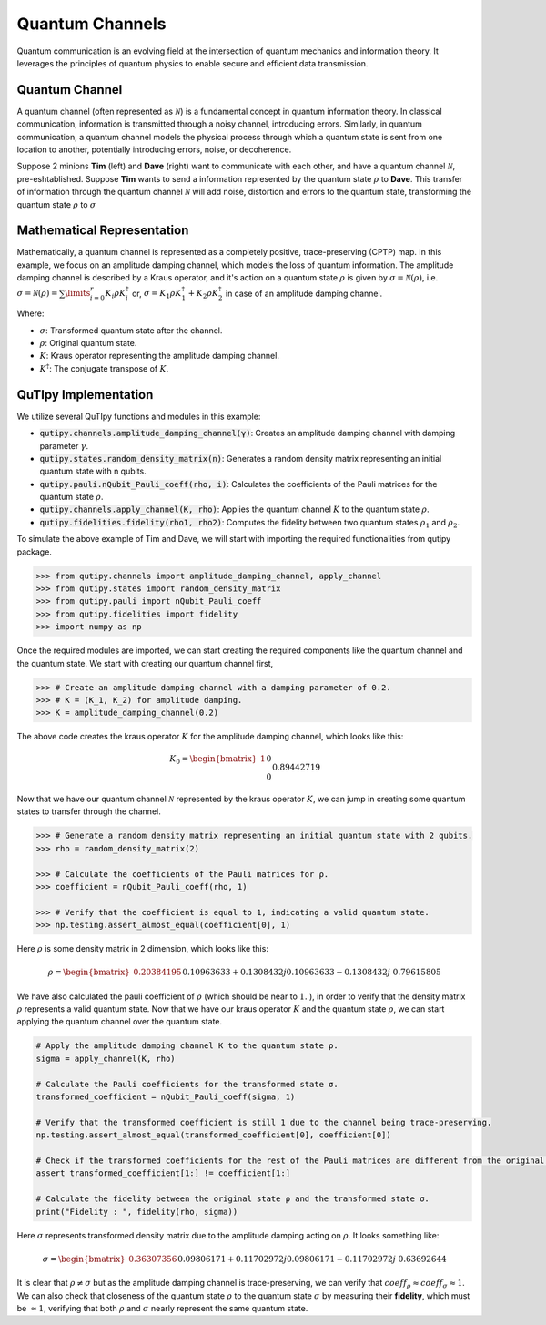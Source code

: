 .. QuTIpy documentation master file, created by
   sphinx-quickstart on Thu Jun  9 22:10:58 2022.
   You can adapt this file completely to your liking, but it should at least
   contain the root `toctree` directive.

.. _qutipy-doc-example-quantum-channels:

.. meta::
    :description lang=en:
        New to QuTIpy? Check out the Absolute Beginner’s Guide. It contains an
        introduction to QuTIpy’s main concepts and links to additional tutorials.

Quantum Channels
================


Quantum communication is an evolving field at the intersection of quantum mechanics and information theory.
It leverages the principles of quantum physics to enable secure and efficient data transmission.

Quantum Channel
---------------

A quantum channel (often represented as :math:`\mathcal{N}`) is a fundamental concept in quantum information theory. In classical communication,
information is transmitted through a noisy channel, introducing errors. Similarly, in quantum communication,
a quantum channel models the physical process through which a quantum state is sent from one location to
another, potentially introducing errors, noise, or decoherence.


Suppose 2 minions **Tim** (left) and **Dave** (right) want to communicate with each other, and have a quantum
channel :math:`\mathcal{N}`, pre-eshtablished. Suppose **Tim** wants to send a information represented by the
quantum state :math:`\rho` to **Dave**. This transfer of information through the quantum channel :math:`\mathcal{N}`
will add noise, distortion and errors to the quantum state, transforming the quantum state :math:`\rho` to :math:`\sigma`

.. figure:: ../../_static/_imgs/quantum_channel.png


Mathematical Representation
---------------------------

Mathematically, a quantum channel is represented as a completely positive, trace-preserving (CPTP) map.
In this example, we focus on an amplitude damping channel, which models the loss of quantum information.
The amplitude damping channel is described by a Kraus operator, and it's action on a quantum state :math:`\rho`
is given by :math:`\sigma = \mathcal{N} ( \rho )`, i.e. :math:`\sigma = \mathcal{N} ( \rho ) = \sum\limits_{i=0}^{r}{K_i \rho K_i^\dagger}` or,
:math:`\sigma = K_1 \rho K_1^\dagger + K_2 \rho K_2^\dagger` in case of an amplitude damping channel.


Where:

* :math:`\sigma`: Transformed quantum state after the channel.
* :math:`\rho`: Original quantum state.
* :math:`K`: Kraus operator representing the amplitude damping channel.
* :math:`K^\dagger`: The conjugate transpose of :math:`K`.

QuTIpy Implementation
---------------------

We utilize several QuTIpy functions and modules in this example:

* :code:`qutipy.channels.amplitude_damping_channel(γ)`: Creates an amplitude damping channel with damping parameter :math:`\gamma`.
* :code:`qutipy.states.random_density_matrix(n)`: Generates a random density matrix representing an initial quantum state with n qubits.
* :code:`qutipy.pauli.nQubit_Pauli_coeff(rho, i)`: Calculates the coefficients of the Pauli matrices for the quantum state :math:`\rho`.
* :code:`qutipy.channels.apply_channel(K, rho)`: Applies the quantum channel :math:`K` to the quantum state :math:`\rho`.
* :code:`qutipy.fidelities.fidelity(rho1, rho2)`: Computes the fidelity between two quantum states :math:`\rho_1` and :math:`\rho_2`.

To simulate the above example of Tim and Dave, we will start with importing the required functionalities from qutipy package.

.. code:: python

    >>> from qutipy.channels import amplitude_damping_channel, apply_channel
    >>> from qutipy.states import random_density_matrix
    >>> from qutipy.pauli import nQubit_Pauli_coeff
    >>> from qutipy.fidelities import fidelity
    >>> import numpy as np

Once the required modules are imported, we can start creating the required components like the
quantum channel and the quantum state. We start with creating our quantum channel first,

.. code:: python

    >>> # Create an amplitude damping channel with a damping parameter of 0.2.
    >>> # K = (K_1, K_2) for amplitude damping.
    >>> K = amplitude_damping_channel(0.2)

The above code creates the kraus operator :math:`K` for the amplitude damping channel, which looks like this:

.. math::
    K_0 = \begin{bmatrix} 1 && 0 \\ 0 && 0.89442719 \end{bmatrix} \\
    K_1 = \begin{bmatrix} 0 && 0.44721360 \\ 0 && 0 \end{bmatrix}

Now that we have our quantum channel :math:`\mathcal{N}` represented by the kraus operator :math:`K`, we can jump
in creating some quantum states to transfer through the channel.

.. code:: python

    >>> # Generate a random density matrix representing an initial quantum state with 2 qubits.
    >>> rho = random_density_matrix(2)

    >>> # Calculate the coefficients of the Pauli matrices for ρ.
    >>> coefficient = nQubit_Pauli_coeff(rho, 1)

    >>> # Verify that the coefficient is equal to 1, indicating a valid quantum state.
    >>> np.testing.assert_almost_equal(coefficient[0], 1)


Here :math:`\rho` is some density matrix in 2 dimension, which looks like this:

.. math::
    \rho = \begin{bmatrix} 0.20384195  && 0.10963633+0.1308432j \\ 0.10963633-0.1308432j && 0.79615805 \end{bmatrix}

We have also calculated the pauli coefficient of :math:`\rho` (which should be near to :math:`1.` ), in order to verify
that the density matrix :math:`\rho` represents a valid quantum state. Now that we have our kraus operator :math:`K` and
the quantum state :math:`\rho`, we can start applying the quantum channel over the quantum state.

.. code:: python

    # Apply the amplitude damping channel K to the quantum state ρ.
    sigma = apply_channel(K, rho)

    # Calculate the Pauli coefficients for the transformed state σ.
    transformed_coefficient = nQubit_Pauli_coeff(sigma, 1)

    # Verify that the transformed coefficient is still 1 due to the channel being trace-preserving.
    np.testing.assert_almost_equal(transformed_coefficient[0], coefficient[0])

    # Check if the transformed coefficients for the rest of the Pauli matrices are different from the original coefficients.
    assert transformed_coefficient[1:] != coefficient[1:]

    # Calculate the fidelity between the original state ρ and the transformed state σ.
    print("Fidelity : ", fidelity(rho, sigma))


Here :math:`\sigma` represents transformed density matrix due to the amplitude damping acting on :math:`\rho`. It
looks something like:

.. math::
    \sigma = \begin{bmatrix} 0.36307356 && 0.09806171+0.11702972j \\ 0.09806171-0.11702972j && 0.63692644 \end{bmatrix}

It is clear that :math:`\rho \ne \sigma` but as the amplitude damping channel is trace-preserving, we can verify
that :math:`coeff_{\rho} \approx coeff_{\sigma} \approx 1`. We can also check that closeness of the quantum state
:math:`\rho` to the quantum state :math:`\sigma` by measuring their **fidelity**, which must be :math:`\approx 1`,
verifying that both :math:`\rho` and :math:`\sigma` nearly represent the same quantum state.